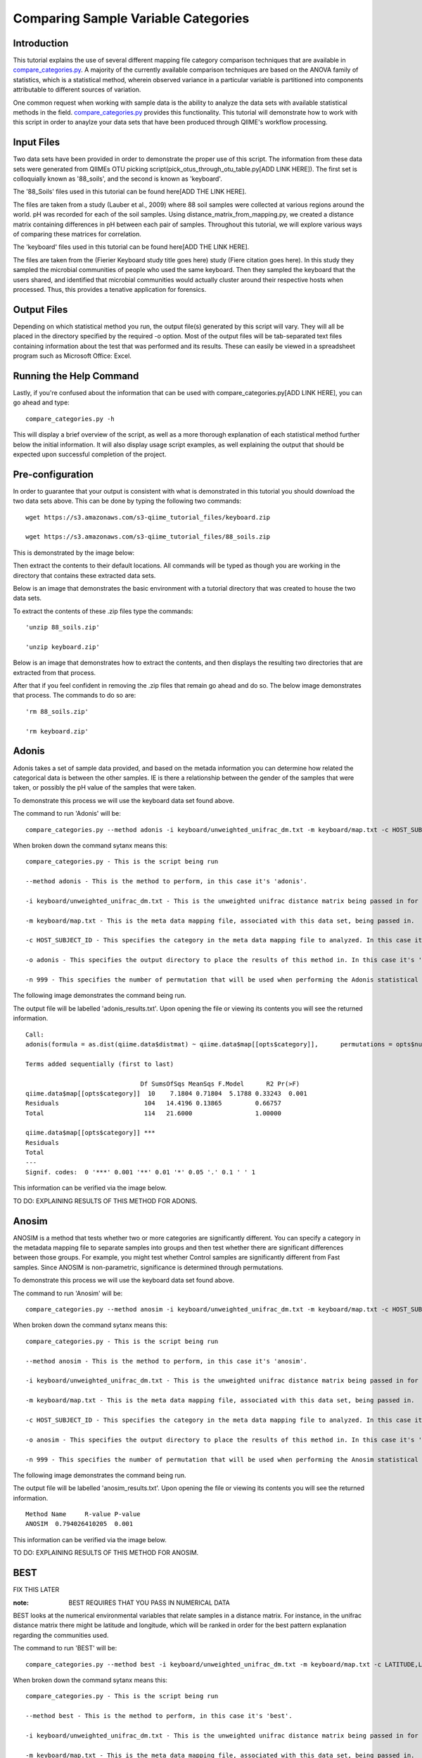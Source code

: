 .. _category_comparison_tutorial:

=====================================
Comparing Sample Variable Categories
=====================================

Introduction
------------

This tutorial explains the use of several different mapping file category comparison techniques that are available in `compare_categories.py <../scripts/compare_categories.html>`_. A majority of the currently available comparison techniques are based on the ANOVA family of statistics, which is a statistical method, wherein observed variance in a particular variable is partitioned into components attributable to different sources of variation.

One common request when working with sample data is the ability to analyze the data sets with available statistical methods in the field. `compare_categories.py <../scripts/compare_categories.html>`_ provides this functionality. This tutorial will demonstrate how to work with this script in order to anaylze your data sets that have been produced through QIIME's workflow processing.

Input Files
-----------

Two data sets have been provided in order to demonstrate the proper use of this script. The information from these data sets were generated from QIIMEs OTU picking script(pick_otus_through_otu_table.py[ADD LINK HERE]). The first set is colloquially known as '88_soils', and the second is known as 'keyboard'.

The '88_Soils' files used in this tutorial can be found here[ADD THE LINK HERE].

The files are taken from a study (Lauber et al., 2009) where 88 soil samples were collected at various regions around the world. pH was recorded for each of the soil samples. Using distance_matrix_from_mapping.py, we created a distance matrix containing differences in pH between each pair of samples. Throughout this tutorial, we will explore various ways of comparing these matrices for correlation.

The 'keyboard' files used in this tutorial can be found here[ADD THE LINK HERE].

The files are taken from the (Fierier Keyboard study title goes here) study (Fiere citation goes here). In this study they sampled the microbial communities of people who used the same keyboard. Then they sampled the keyboard that the users shared, and identified that microbial communities would actually cluster around their respective hosts when processed. Thus, this provides a tenative application for forensics.

Output Files
------------

Depending on which statistical method you run, the output file(s) generated by this script will vary. They will all be placed in the directory specified by the required -o option. Most of the output files will be tab-separated text files containing information about the test that was performed and its results. These can easily be viewed in a spreadsheet program such as Microsoft Office: Excel.

Running the Help Command
------------------------

Lastly, if you're confused about the information that can be used with compare_categories.py[ADD LINK HERE], you can go ahead and type: ::
  
  compare_categories.py -h

This will display a brief overview of the script, as well as a more thorough explanation of each statistical method further below the initial information. It will also display usage script examples, as well explaining the output that should be expected upon successful completion of the project.

Pre-configuration
-----------------

In order to guarantee that your output is consistent with what is demonstrated in this tutorial you should download the two data sets above. This can be done by typing the following two commands: ::

  wget https://s3.amazonaws.com/s3-qiime_tutorial_files/keyboard.zip

  wget https://s3.amazonaws.com/s3-qiime_tutorial_files/88_soils.zip

This is demonstrated by the image below:

.. image:: ../images/compare_category_tutorial/defaultDownloadEnvironment.png
  :align: center

Then extract the contents to their default locations. All commands will be typed as though you are working in the directory that contains these extracted data sets.

Below is an image that demonstrates the basic environment with a tutorial directory that was created to house the two data sets.

.. image:: ../images/compare_category_tutorial/defaultBlankEnvironment.png
  :align: center

To extract the contents of these .zip files type the commands: ::

  'unzip 88_soils.zip'

  'unzip keyboard.zip'

Below is an image that demonstrates how to extract the contents, and then displays the resulting two directories that are extracted from that process. 

.. image:: ../images/compare_category_tutorial/defaultUnzippedEnvironment.png
  :align: center

After that if you feel confident in removing the .zip files that remain go ahead and do so. The below image demonstrates that process. The commands to do so are: ::

  'rm 88_soils.zip'

  'rm keyboard.zip'

.. image:: ../images/compare_category_tutorial/defaultDeletedZipEnvironment.png
  :align: center

Adonis
------

Adonis takes a set of sample data provided, and based on the metada information you can determine how related the categorical data is between the other samples. IE is there a relationship between the gender of the samples that were taken, or possibly the pH value of the samples that were taken.

To demonstrate this process we will use the keyboard data set found above. 

The command to run 'Adonis' will be: ::
  
  compare_categories.py --method adonis -i keyboard/unweighted_unifrac_dm.txt -m keyboard/map.txt -c HOST_SUBJECT_ID -o adonis - n 999

When broken down the command sytanx means this: ::

  compare_categories.py - This is the script being run

  --method adonis - This is the method to perform, in this case it's 'adonis'.

  -i keyboard/unweighted_unifrac_dm.txt - This is the unweighted unifrac distance matrix being passed in for this statistical test.

  -m keyboard/map.txt - This is the meta data mapping file, associated with this data set, being passed in.

  -c HOST_SUBJECT_ID - This specifies the category in the meta data mapping file to analyzed. In this case it's 'HOST_SUBJECT_ID'

  -o adonis - This specifies the output directory to place the results of this method in. In this case it's 'adonis'

  -n 999 - This specifies the number of permutation that will be used when performing the Adonis statistical method.

The following image demonstrates the command being run.

.. image:: ../images/compare_category_tutorial/adonisKeyboardRun.png
  :align: center 

The output file will be labelled 'adonis_results.txt'. Upon opening the file or viewing its contents you will see the returned information. ::
  
  Call:
  adonis(formula = as.dist(qiime.data$distmat) ~ qiime.data$map[[opts$category]],      permutations = opts$num_permutations)

  Terms added sequentially (first to last)

                                 Df SumsOfSqs MeanSqs F.Model      R2 Pr(>F)
  qiime.data$map[[opts$category]]  10    7.1804 0.71804  5.1788 0.33243  0.001
  Residuals                       104   14.4196 0.13865         0.66757
  Total                           114   21.6000                 1.00000

  qiime.data$map[[opts$category]] ***
  Residuals
  Total
  ---
  Signif. codes:  0 '***' 0.001 '**' 0.01 '*' 0.05 '.' 0.1 ' ' 1

This information can be verified via the image below.

.. image:: ../images/compare_category_tutorial/adonisKeyboardResultsView.png
  :align: center 


TO DO: EXPLAINING RESULTS OF THIS METHOD FOR ADONIS.


Anosim
------
ANOSIM is a method that tests whether two or more categories are significantly different. You can specify a category in the metadata mapping file to separate samples into groups and then test whether there are significant differences between those groups. For example, you might test whether Control samples are significantly different from Fast samples. Since ANOSIM is non-parametric, significance is determined through permutations.

To demonstrate this process we will use the keyboard data set found above. 

The command to run 'Anosim' will be: ::

  compare_categories.py --method anosim -i keyboard/unweighted_unifrac_dm.txt -m keyboard/map.txt -c HOST_SUBJECT_ID -o anosim -n 999

When broken down the command sytanx means this: ::

  compare_categories.py - This is the script being run

  --method anosim - This is the method to perform, in this case it's 'anosim'.

  -i keyboard/unweighted_unifrac_dm.txt - This is the unweighted unifrac distance matrix being passed in for this statistical test.

  -m keyboard/map.txt - This is the meta data mapping file, associated with this data set, being passed in.

  -c HOST_SUBJECT_ID - This specifies the category in the meta data mapping file to analyzed. In this case it's 'HOST_SUBJECT_ID'

  -o anosim - This specifies the output directory to place the results of this method in. In this case it's 'anosim'

  -n 999 - This specifies the number of permutation that will be used when performing the Anosim statistical method.

The following image demonstrates the command being run.

.. image:: ../images/compare_category_tutorial/anosimKeyboardRun.png
  :align: center

The output file will be labelled 'anosim_results.txt'. Upon opening the file or viewing its contents you will see the returned information. ::

  Method Name     R-value P-value
  ANOSIM  0.794026410205  0.001

This information can be verified via the image below.

.. image:: ../images/compare_category_tutorial/anosimKeyboardResultsView.png
  :align: center

TO DO: EXPLAINING RESULTS OF THIS METHOD FOR ANOSIM.

BEST
----
FIX THIS LATER

:note: BEST REQUIRES THAT YOU PASS IN NUMERICAL DATA

BEST looks at the numerical environmental variables that relate samples in a distance matrix. For instance, in the unifrac distance matrix there might be latitude and longitude, which will be ranked in order for the best pattern explanation regarding the communities used.


The command to run 'BEST' will be: :: 
  
  compare_categories.py --method best -i keyboard/unweighted_unifrac_dm.txt -m keyboard/map.txt -c LATITUDE,LONGITUDE -o best

When broken down the command sytanx means this: ::
  
  compare_categories.py - This is the script being run

  --method best - This is the method to perform, in this case it's 'best'.

  -i keyboard/unweighted_unifrac_dm.txt - This is the unweighted unifrac distance matrix being passed in for this statistical test.

  -m keyboard/map.txt - This is the meta data mapping file, associated with this data set, being passed in.

  -c LATITUDE,LONGITUDE - This specifies the category in the meta data mapping file to analyzed. In this case it's 'LATITUDE' and 'LONGITUDE'

  -o best - This specifies the output directory to place the results of this method in. In this case it's 'best'

The following image demonstrates the command being run.



The output file will be labelled 'best_results.txt'. Upon opening the file or viewing its contents you will see the returned information. ::


This information can be verified via the image below.


TO DO: EXPLAINING RESULTS OF THIS METHOD FOR BEST.

Moran's I
---------

Multiple Response Permutation Procedure (MRPP)
----------------------------------------------

PERMANOVA
---------

PERMDISP
--------

RDA
---

References
----------
Fierer, N. et al. Forensic identification using skin bacterial communities. Proc. Natl. Acad. Sci. USA. 107: 6477-6481 (2010).


Pyrosequencing-based assessment of soil pH as a predictor of soil bacterial community structure at the continental scale.  Lauber CL, Hamady M, Knight R, Fierer N.  Appl Environ Microbiol. 2009 Aug;75(15):5111-20.


Jari Oksanen, F. Guillaume Blanchet, Roeland Kindt, Pierre Legendre, Peter R. Minchin, R. B. O'Hara, Gavin L. Simpson, Peter Solymos, M.  Henry H. Stevens and Helene Wagner (2011). vegan: Community Ecology Package. R package version 2.0-2. http://CRAN.R-project.org/package=vegan


Tutorial 88_Soils Download

https://s3.amazonaws.com/s3-qiime_tutorial_files/88_soils.zip

Tutorial keyboard Download

https://s3.amazonaws.com/s3-qiime_tutorial_files/keyboard.zip

Images:
defaultBlankEnvironment.png
defaultDeletedZipEnvironment.png
defaultDownloadEnvironment.png
defaultUnzippedEnvironment.png
